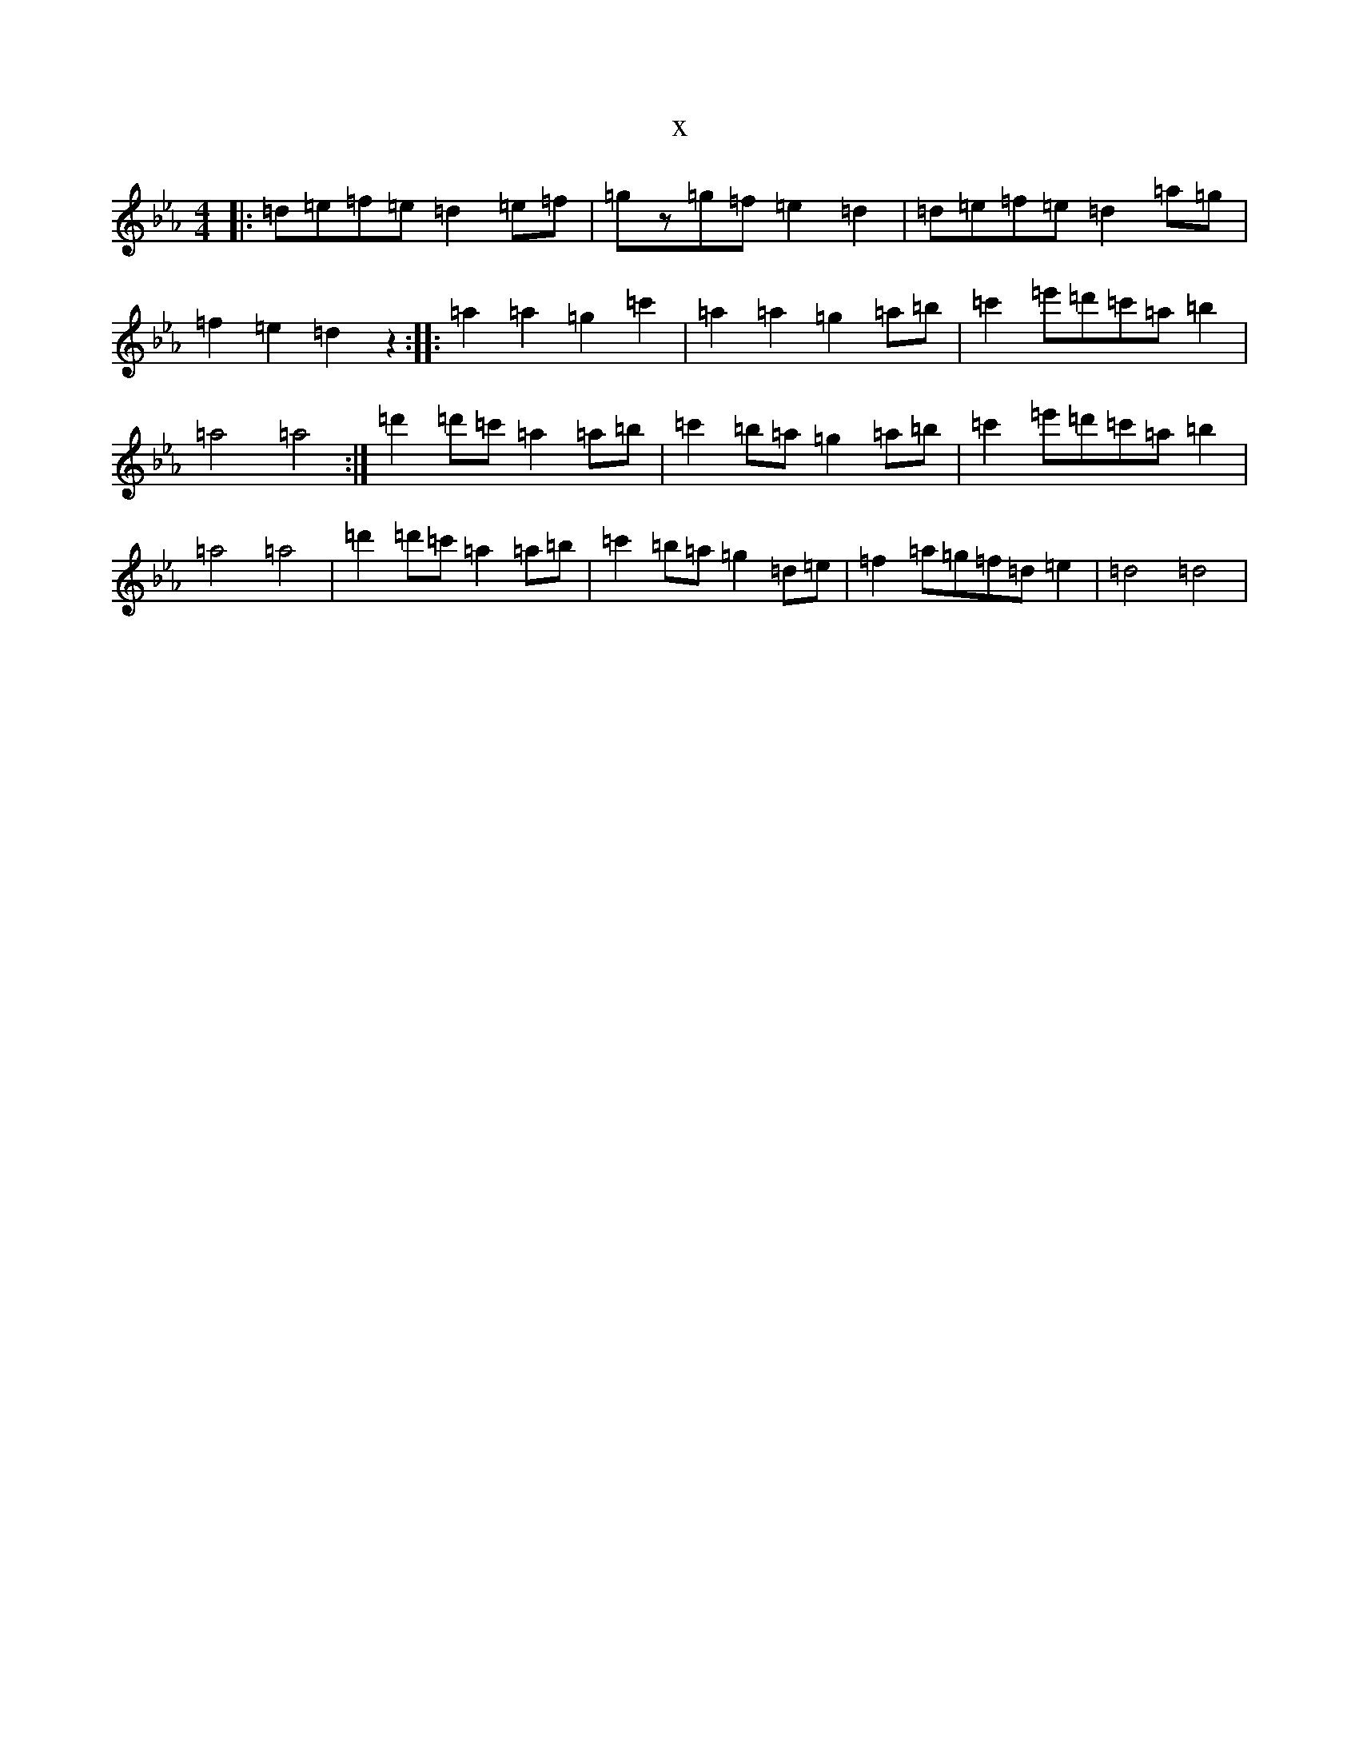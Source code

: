 X:549
T:x
L:1/8
M:4/4
K: C minor
|:=d=e=f=e=d2=e=f|=gz=g=f=e2=d2|=d=e=f=e=d2=a=g|=f2=e2=d2z2:||:=a2=a2=g2=c'2|=a2=a2=g2=a=b|=c'2=e'=d'=c'=a=b2|=a4=a4:|=d'2=d'=c'=a2=a=b|=c'2=b=a=g2=a=b|=c'2=e'=d'=c'=a=b2|=a4=a4|=d'2=d'=c'=a2=a=b|=c'2=b=a=g2=d=e|=f2=a=g=f=d=e2|=d4=d4|